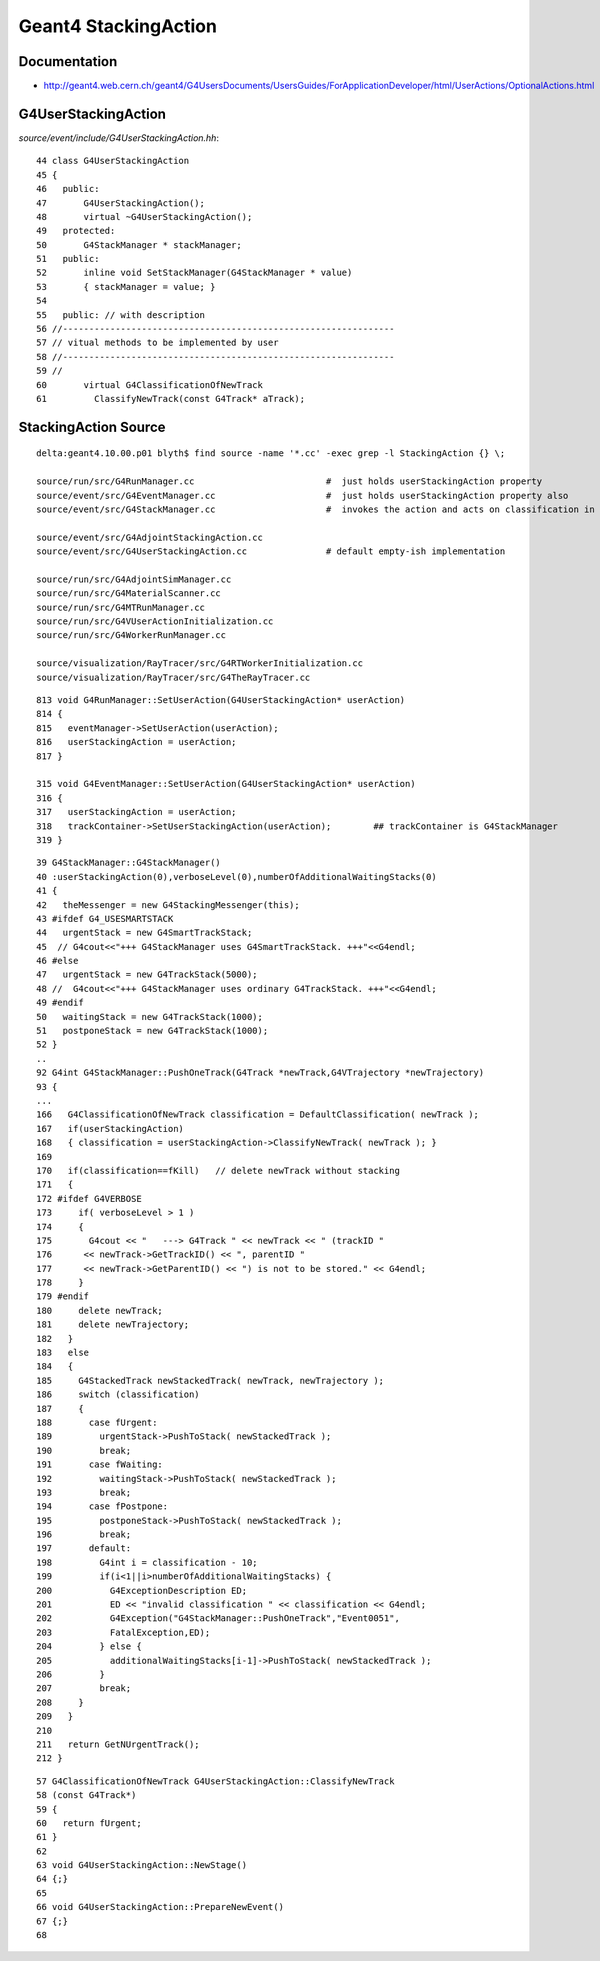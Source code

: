 Geant4 StackingAction
==========================

Documentation
---------------

* http://geant4.web.cern.ch/geant4/G4UsersDocuments/UsersGuides/ForApplicationDeveloper/html/UserActions/OptionalActions.html


G4UserStackingAction
---------------------


`source/event/include/G4UserStackingAction.hh`::

     44 class G4UserStackingAction
     45 {
     46   public:
     47       G4UserStackingAction();
     48       virtual ~G4UserStackingAction();
     49   protected:
     50       G4StackManager * stackManager;
     51   public:
     52       inline void SetStackManager(G4StackManager * value)
     53       { stackManager = value; }
     54 
     55   public: // with description
     56 //---------------------------------------------------------------
     57 // vitual methods to be implemented by user
     58 //---------------------------------------------------------------
     59 //
     60       virtual G4ClassificationOfNewTrack
     61         ClassifyNewTrack(const G4Track* aTrack);



StackingAction Source 
----------------------

::

    delta:geant4.10.00.p01 blyth$ find source -name '*.cc' -exec grep -l StackingAction {} \;

    source/run/src/G4RunManager.cc                         #  just holds userStackingAction property 
    source/event/src/G4EventManager.cc                     #  just holds userStackingAction property also
    source/event/src/G4StackManager.cc                     #  invokes the action and acts on classification in G4StackManager::PushOneTrack

    source/event/src/G4AdjointStackingAction.cc
    source/event/src/G4UserStackingAction.cc               # default empty-ish implementation

    source/run/src/G4AdjointSimManager.cc
    source/run/src/G4MaterialScanner.cc
    source/run/src/G4MTRunManager.cc
    source/run/src/G4VUserActionInitialization.cc
    source/run/src/G4WorkerRunManager.cc

    source/visualization/RayTracer/src/G4RTWorkerInitialization.cc
    source/visualization/RayTracer/src/G4TheRayTracer.cc


::

    813 void G4RunManager::SetUserAction(G4UserStackingAction* userAction)
    814 {
    815   eventManager->SetUserAction(userAction);
    816   userStackingAction = userAction;
    817 }

    315 void G4EventManager::SetUserAction(G4UserStackingAction* userAction)
    316 {
    317   userStackingAction = userAction;
    318   trackContainer->SetUserStackingAction(userAction);        ## trackContainer is G4StackManager
    319 }




::

    39 G4StackManager::G4StackManager()
    40 :userStackingAction(0),verboseLevel(0),numberOfAdditionalWaitingStacks(0)
    41 {
    42   theMessenger = new G4StackingMessenger(this);
    43 #ifdef G4_USESMARTSTACK
    44   urgentStack = new G4SmartTrackStack;
    45  // G4cout<<"+++ G4StackManager uses G4SmartTrackStack. +++"<<G4endl;
    46 #else
    47   urgentStack = new G4TrackStack(5000);
    48 //  G4cout<<"+++ G4StackManager uses ordinary G4TrackStack. +++"<<G4endl;
    49 #endif
    50   waitingStack = new G4TrackStack(1000);
    51   postponeStack = new G4TrackStack(1000);
    52 }
    ..
    92 G4int G4StackManager::PushOneTrack(G4Track *newTrack,G4VTrajectory *newTrajectory)
    93 {
    ...
    166   G4ClassificationOfNewTrack classification = DefaultClassification( newTrack );
    167   if(userStackingAction)
    168   { classification = userStackingAction->ClassifyNewTrack( newTrack ); }
    169 
    170   if(classification==fKill)   // delete newTrack without stacking
    171   {
    172 #ifdef G4VERBOSE
    173     if( verboseLevel > 1 )
    174     {
    175       G4cout << "   ---> G4Track " << newTrack << " (trackID "
    176      << newTrack->GetTrackID() << ", parentID "
    177      << newTrack->GetParentID() << ") is not to be stored." << G4endl;
    178     }
    179 #endif
    180     delete newTrack;
    181     delete newTrajectory;
    182   }
    183   else
    184   {
    185     G4StackedTrack newStackedTrack( newTrack, newTrajectory );
    186     switch (classification)
    187     {
    188       case fUrgent:
    189         urgentStack->PushToStack( newStackedTrack );
    190         break;
    191       case fWaiting:
    192         waitingStack->PushToStack( newStackedTrack );
    193         break;
    194       case fPostpone:
    195         postponeStack->PushToStack( newStackedTrack );
    196         break;
    197       default:
    198         G4int i = classification - 10;
    199         if(i<1||i>numberOfAdditionalWaitingStacks) {
    200           G4ExceptionDescription ED;
    201           ED << "invalid classification " << classification << G4endl;
    202           G4Exception("G4StackManager::PushOneTrack","Event0051",
    203           FatalException,ED);
    204         } else {
    205           additionalWaitingStacks[i-1]->PushToStack( newStackedTrack );
    206         }
    207         break;
    208     }
    209   }
    210 
    211   return GetNUrgentTrack();
    212 }



::

     57 G4ClassificationOfNewTrack G4UserStackingAction::ClassifyNewTrack
     58 (const G4Track*)
     59 {
     60   return fUrgent;
     61 }
     62 
     63 void G4UserStackingAction::NewStage()
     64 {;}
     65 
     66 void G4UserStackingAction::PrepareNewEvent()
     67 {;}
     68 




